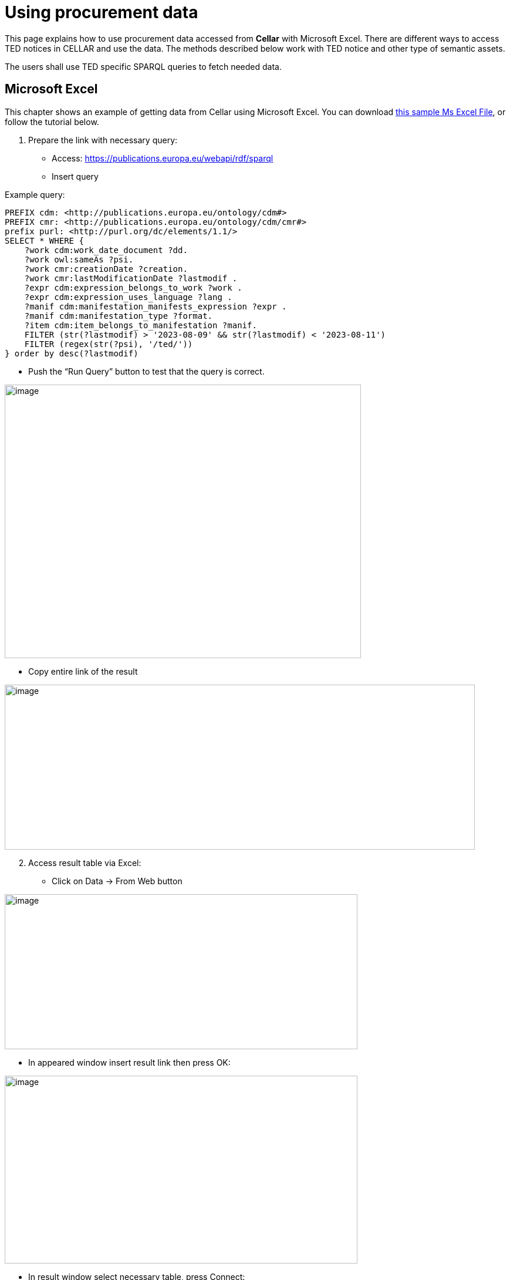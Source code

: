 = Using procurement data

This page explains how to use procurement data accessed from *Cellar* with Microsoft Excel. There are different ways to access TED notices in CELLAR
and use the data. The methods described below work with TED notice and other type of semantic assets.

The users shall use TED specific SPARQL queries to fetch needed data.

== Microsoft Excel

This chapter shows an example of getting data from Cellar using Microsoft Excel. You can download https://github.com/OP-TED/ted-rdf-docs/blob/main/spreadsheets/sample_application.xlsx[this sample Ms Excel File], or follow the tutorial below.

[arabic]
. Prepare the link with necessary query:

* Access:
https://publications.europa.eu/webapi/rdf/sparql[[.underline]#https://publications.europa.eu/webapi/rdf/sparql#]

* Insert query

Example query:
[source, sparql]
PREFIX cdm: <http://publications.europa.eu/ontology/cdm#>
PREFIX cmr: <http://publications.europa.eu/ontology/cdm/cmr#>
prefix purl: <http://purl.org/dc/elements/1.1/>
SELECT * WHERE {
    ?work cdm:work_date_document ?dd.
    ?work owl:sameAs ?psi.
    ?work cmr:creationDate ?creation.
    ?work cmr:lastModificationDate ?lastmodif .
    ?expr cdm:expression_belongs_to_work ?work .
    ?expr cdm:expression_uses_language ?lang .
    ?manif cdm:manifestation_manifests_expression ?expr .
    ?manif cdm:manifestation_type ?format.
    ?item cdm:item_belongs_to_manifestation ?manif.
    FILTER (str(?lastmodif) > '2023-08-09' && str(?lastmodif) < '2023-08-11')
    FILTER (regex(str(?psi), '/ted/'))
} order by desc(?lastmodif)

* Push the “Run Query” button to test that the query is correct.

image:user_manual/ms_excell/image1.png[image,width=607,height=466]

* Copy entire link of the result

image:user_manual/ms_excell/image2.png[image,width=801,height=281]

[arabic, start=2]
. Access result table via Excel:

* Click on Data -> From Web button


image:user_manual/ms_excell/image3.png[image,width=601,height=264]

* In appeared window insert result link then press OK:

image:user_manual/ms_excell/image4.png[image,width=601,height=320]

* In result window select necessary table, press Connect:

image:user_manual/ms_excell/image5.png[image,width=601,height=464]

* In result window select necessary table, press load:

image:user_manual/ms_excell/image6.png[image,width=601,height=464]

== How to download a Notice file?
To download a notice file, it is necessary to use the previous query, and in the result that appears, to access the link of the object linked with the object item.

image:user_manual/ms_excell/image7.png[image,width=801,height=464]

